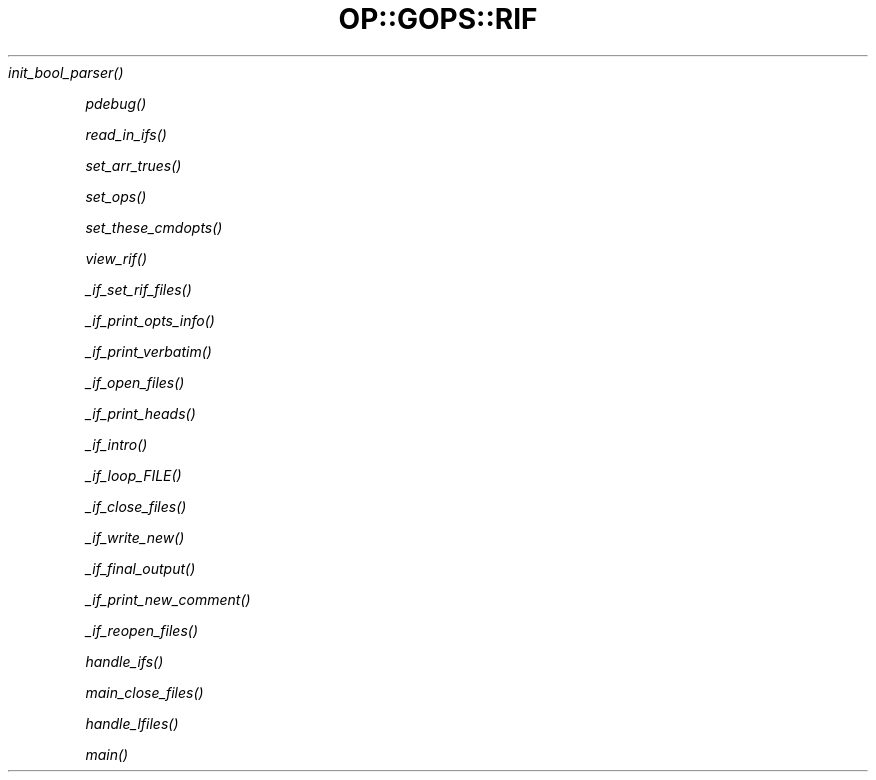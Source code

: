 .\" Automatically generated by Pod::Man 2.25 (Pod::Simple 3.16)
.\"
.\" Standard preamble:
.\" ========================================================================
.de Sp \" Vertical space (when we can't use .PP)
.if t .sp .5v
.if n .sp
..
.de Vb \" Begin verbatim text
.ft CW
.nf
.ne \\$1
..
.de Ve \" End verbatim text
.ft R
.fi
..
.\" Set up some character translations and predefined strings.  \*(-- will
.\" give an unbreakable dash, \*(PI will give pi, \*(L" will give a left
.\" double quote, and \*(R" will give a right double quote.  \*(C+ will
.\" give a nicer C++.  Capital omega is used to do unbreakable dashes and
.\" therefore won't be available.  \*(C` and \*(C' expand to `' in nroff,
.\" nothing in troff, for use with C<>.
.tr \(*W-
.ds C+ C\v'-.1v'\h'-1p'\s-2+\h'-1p'+\s0\v'.1v'\h'-1p'
.ie n \{\
.    ds -- \(*W-
.    ds PI pi
.    if (\n(.H=4u)&(1m=24u) .ds -- \(*W\h'-12u'\(*W\h'-12u'-\" diablo 10 pitch
.    if (\n(.H=4u)&(1m=20u) .ds -- \(*W\h'-12u'\(*W\h'-8u'-\"  diablo 12 pitch
.    ds L" ""
.    ds R" ""
.    ds C` ""
.    ds C' ""
'br\}
.el\{\
.    ds -- \|\(em\|
.    ds PI \(*p
.    ds L" ``
.    ds R" ''
'br\}
.\"
.\" Escape single quotes in literal strings from groff's Unicode transform.
.ie \n(.g .ds Aq \(aq
.el       .ds Aq '
.\"
.\" If the F register is turned on, we'll generate index entries on stderr for
.\" titles (.TH), headers (.SH), subsections (.SS), items (.Ip), and index
.\" entries marked with X<> in POD.  Of course, you'll have to process the
.\" output yourself in some meaningful fashion.
.ie \nF \{\
.    de IX
.    tm Index:\\$1\t\\n%\t"\\$2"
..
.    nr % 0
.    rr F
.\}
.el \{\
.    de IX
..
.\}
.\"
.\" Accent mark definitions (@(#)ms.acc 1.5 88/02/08 SMI; from UCB 4.2).
.\" Fear.  Run.  Save yourself.  No user-serviceable parts.
.    \" fudge factors for nroff and troff
.if n \{\
.    ds #H 0
.    ds #V .8m
.    ds #F .3m
.    ds #[ \f1
.    ds #] \fP
.\}
.if t \{\
.    ds #H ((1u-(\\\\n(.fu%2u))*.13m)
.    ds #V .6m
.    ds #F 0
.    ds #[ \&
.    ds #] \&
.\}
.    \" simple accents for nroff and troff
.if n \{\
.    ds ' \&
.    ds ` \&
.    ds ^ \&
.    ds , \&
.    ds ~ ~
.    ds /
.\}
.if t \{\
.    ds ' \\k:\h'-(\\n(.wu*8/10-\*(#H)'\'\h"|\\n:u"
.    ds ` \\k:\h'-(\\n(.wu*8/10-\*(#H)'\`\h'|\\n:u'
.    ds ^ \\k:\h'-(\\n(.wu*10/11-\*(#H)'^\h'|\\n:u'
.    ds , \\k:\h'-(\\n(.wu*8/10)',\h'|\\n:u'
.    ds ~ \\k:\h'-(\\n(.wu-\*(#H-.1m)'~\h'|\\n:u'
.    ds / \\k:\h'-(\\n(.wu*8/10-\*(#H)'\z\(sl\h'|\\n:u'
.\}
.    \" troff and (daisy-wheel) nroff accents
.ds : \\k:\h'-(\\n(.wu*8/10-\*(#H+.1m+\*(#F)'\v'-\*(#V'\z.\h'.2m+\*(#F'.\h'|\\n:u'\v'\*(#V'
.ds 8 \h'\*(#H'\(*b\h'-\*(#H'
.ds o \\k:\h'-(\\n(.wu+\w'\(de'u-\*(#H)/2u'\v'-.3n'\*(#[\z\(de\v'.3n'\h'|\\n:u'\*(#]
.ds d- \h'\*(#H'\(pd\h'-\w'~'u'\v'-.25m'\f2\(hy\fP\v'.25m'\h'-\*(#H'
.ds D- D\\k:\h'-\w'D'u'\v'-.11m'\z\(hy\v'.11m'\h'|\\n:u'
.ds th \*(#[\v'.3m'\s+1I\s-1\v'-.3m'\h'-(\w'I'u*2/3)'\s-1o\s+1\*(#]
.ds Th \*(#[\s+2I\s-2\h'-\w'I'u*3/5'\v'-.3m'o\v'.3m'\*(#]
.ds ae a\h'-(\w'a'u*4/10)'e
.ds Ae A\h'-(\w'A'u*4/10)'E
.    \" corrections for vroff
.if v .ds ~ \\k:\h'-(\\n(.wu*9/10-\*(#H)'\s-2\u~\d\s+2\h'|\\n:u'
.if v .ds ^ \\k:\h'-(\\n(.wu*10/11-\*(#H)'\v'-.4m'^\v'.4m'\h'|\\n:u'
.    \" for low resolution devices (crt and lpr)
.if \n(.H>23 .if \n(.V>19 \
\{\
.    ds : e
.    ds 8 ss
.    ds o a
.    ds d- d\h'-1'\(ga
.    ds D- D\h'-1'\(hy
.    ds th \o'bp'
.    ds Th \o'LP'
.    ds ae ae
.    ds Ae AE
.\}
.rm #[ #] #H #V #F C
.\" ========================================================================
.\"
.IX Title "OP::GOPS::RIF 3pm"
.TH OP::GOPS::RIF 3pm "2012-12-20" "perl v5.14.2" "User Contributed Perl Documentation"
.\" For nroff, turn off justification.  Always turn off hyphenation; it makes
.\" way too many mistakes in technical documents.
.if n .ad l
.nh
\fI\fIinit_bool_parser()\fI\fR
.IX Subsection "init_bool_parser()"
.PP
\fI\fIpdebug()\fI\fR
.IX Subsection "pdebug()"
.PP
\fI\fIread_in_ifs()\fI\fR
.IX Subsection "read_in_ifs()"
.PP
\fI\fIset_arr_trues()\fI\fR
.IX Subsection "set_arr_trues()"
.PP
\fI\fIset_ops()\fI\fR
.IX Subsection "set_ops()"
.PP
\fI\fIset_these_cmdopts()\fI\fR
.IX Subsection "set_these_cmdopts()"
.PP
\fI\fIview_rif()\fI\fR
.IX Subsection "view_rif()"
.PP
\fI\fI_if_set_rif_files()\fI\fR
.IX Subsection "_if_set_rif_files()"
.PP
\fI\fI_if_print_opts_info()\fI\fR
.IX Subsection "_if_print_opts_info()"
.PP
\fI\fI_if_print_verbatim()\fI\fR
.IX Subsection "_if_print_verbatim()"
.PP
\fI\fI_if_open_files()\fI\fR
.IX Subsection "_if_open_files()"
.PP
\fI\fI_if_print_heads()\fI\fR
.IX Subsection "_if_print_heads()"
.PP
\fI\fI_if_intro()\fI\fR
.IX Subsection "_if_intro()"
.PP
\fI\fI_if_loop_FILE()\fI\fR
.IX Subsection "_if_loop_FILE()"
.PP
\fI\fI_if_close_files()\fI\fR
.IX Subsection "_if_close_files()"
.PP
\fI\fI_if_write_new()\fI\fR
.IX Subsection "_if_write_new()"
.PP
\fI\fI_if_final_output()\fI\fR
.IX Subsection "_if_final_output()"
.PP
\fI\fI_if_print_new_comment()\fI\fR
.IX Subsection "_if_print_new_comment()"
.PP
\fI\fI_if_reopen_files()\fI\fR
.IX Subsection "_if_reopen_files()"
.PP
\fI\fIhandle_ifs()\fI\fR
.IX Subsection "handle_ifs()"
.PP
\fI\fImain_close_files()\fI\fR
.IX Subsection "main_close_files()"
.PP
\fI\fIhandle_lfiles()\fI\fR
.IX Subsection "handle_lfiles()"
.PP
\fI\fImain()\fI\fR
.IX Subsection "main()"
